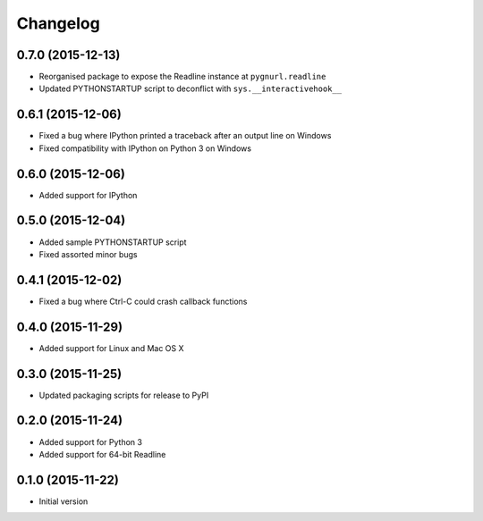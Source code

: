 Changelog
=========

0.7.0 (2015-12-13)
------------------

* Reorganised package to expose the Readline instance at ``pygnurl.readline``
* Updated PYTHONSTARTUP script to deconflict with ``sys.__interactivehook__``

0.6.1 (2015-12-06)
------------------

* Fixed a bug where IPython printed a traceback after an output line on Windows
* Fixed compatibility with IPython on Python 3 on Windows

0.6.0 (2015-12-06)
------------------

* Added support for IPython

0.5.0 (2015-12-04)
------------------

* Added sample PYTHONSTARTUP script
* Fixed assorted minor bugs

0.4.1 (2015-12-02)
------------------

* Fixed a bug where Ctrl-C could crash callback functions

0.4.0 (2015-11-29)
------------------

* Added support for Linux and Mac OS X

0.3.0 (2015-11-25)
------------------

* Updated packaging scripts for release to PyPI

0.2.0 (2015-11-24)
------------------

* Added support for Python 3
* Added support for 64-bit Readline

0.1.0 (2015-11-22)
------------------

* Initial version
